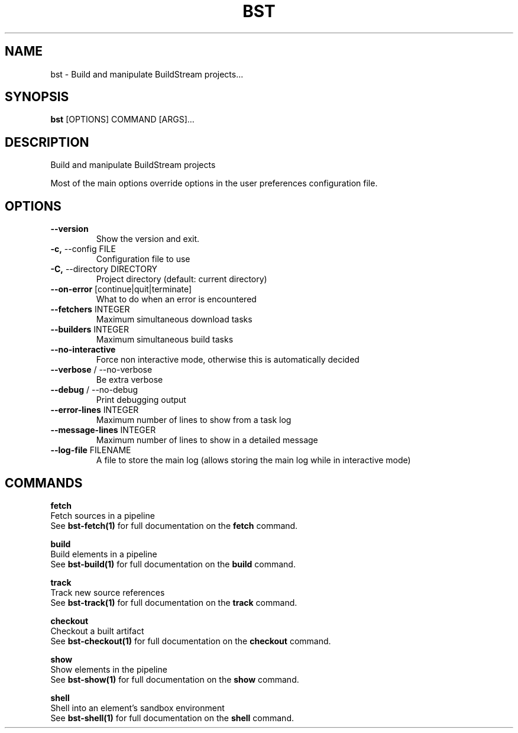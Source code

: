 .TH "BST" "1" "21-Jun-2017" "" "bst Manual"
.SH NAME
bst \- Build and manipulate BuildStream projects...
.SH SYNOPSIS
.B bst
[OPTIONS] COMMAND [ARGS]...
.SH DESCRIPTION
Build and manipulate BuildStream projects

Most of the main options override options in the
user preferences configuration file.
.SH OPTIONS
.TP
\fB\-\-version\fP
Show the version and exit.
.TP
\fB\-c,\fP \-\-config FILE
Configuration file to use
.TP
\fB\-C,\fP \-\-directory DIRECTORY
Project directory (default: current directory)
.TP
\fB\-\-on\-error\fP [continue|quit|terminate]
What to do when an error is encountered
.TP
\fB\-\-fetchers\fP INTEGER
Maximum simultaneous download tasks
.TP
\fB\-\-builders\fP INTEGER
Maximum simultaneous build tasks
.TP
\fB\-\-no\-interactive\fP
Force non interactive mode, otherwise this is automatically decided
.TP
\fB\-\-verbose\fP / \-\-no\-verbose
Be extra verbose
.TP
\fB\-\-debug\fP / \-\-no\-debug
Print debugging output
.TP
\fB\-\-error\-lines\fP INTEGER
Maximum number of lines to show from a task log
.TP
\fB\-\-message\-lines\fP INTEGER
Maximum number of lines to show in a detailed message
.TP
\fB\-\-log\-file\fP FILENAME
A file to store the main log (allows storing the main log while in interactive mode)
.SH COMMANDS
.PP
\fBfetch\fP
  Fetch sources in a pipeline
  See \fBbst-fetch(1)\fP for full documentation on the \fBfetch\fP command.

.PP
\fBbuild\fP
  Build elements in a pipeline
  See \fBbst-build(1)\fP for full documentation on the \fBbuild\fP command.

.PP
\fBtrack\fP
  Track new source references
  See \fBbst-track(1)\fP for full documentation on the \fBtrack\fP command.

.PP
\fBcheckout\fP
  Checkout a built artifact
  See \fBbst-checkout(1)\fP for full documentation on the \fBcheckout\fP command.

.PP
\fBshow\fP
  Show elements in the pipeline
  See \fBbst-show(1)\fP for full documentation on the \fBshow\fP command.

.PP
\fBshell\fP
  Shell into an element's sandbox environment
  See \fBbst-shell(1)\fP for full documentation on the \fBshell\fP command.
